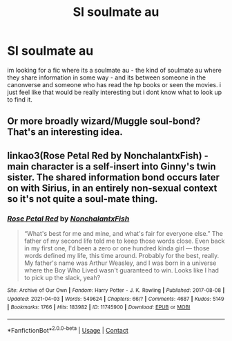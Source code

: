 #+TITLE: SI soulmate au

* SI soulmate au
:PROPERTIES:
:Author: fififlame
:Score: 1
:DateUnix: 1617642996.0
:DateShort: 2021-Apr-05
:FlairText: Request
:END:
im looking for a fic where its a soulmate au - the kind of soulmate au where they share information in some way - and its between someone in the canonverse and someone who has read the hp books or seen the movies. i just feel like that would be really interesting but i dont know what to look up to find it.


** Or more broadly wizard/Muggle soul-bond? That's an interesting idea.
:PROPERTIES:
:Author: ceplma
:Score: 1
:DateUnix: 1617643240.0
:DateShort: 2021-Apr-05
:END:


** linkao3(Rose Petal Red by NonchalantxFish) - main character is a self-insert into Ginny's twin sister. The shared information bond occurs later on with Sirius, in an entirely non-sexual context so it's not quite a soul-mate thing.
:PROPERTIES:
:Author: wordhammer
:Score: 1
:DateUnix: 1617643544.0
:DateShort: 2021-Apr-05
:END:

*** [[https://archiveofourown.org/works/11745900][*/Rose Petal Red/*]] by [[https://www.archiveofourown.org/users/NonchalantxFish/pseuds/NonchalantxFish][/NonchalantxFish/]]

#+begin_quote
  “What's best for me and mine, and what's fair for everyone else.” The father of my second life told me to keep those words close. Even back in my first one, I'd been a zero or one hundred kinda girl --- those words defined my life, this time around. Probably for the best, really. My father's name was Arthur Weasley, and I was born in a universe where the Boy Who Lived wasn't guaranteed to win. Looks like I had to pick up the slack, yeah?
#+end_quote

^{/Site/:} ^{Archive} ^{of} ^{Our} ^{Own} ^{*|*} ^{/Fandom/:} ^{Harry} ^{Potter} ^{-} ^{J.} ^{K.} ^{Rowling} ^{*|*} ^{/Published/:} ^{2017-08-08} ^{*|*} ^{/Updated/:} ^{2021-04-03} ^{*|*} ^{/Words/:} ^{549624} ^{*|*} ^{/Chapters/:} ^{66/?} ^{*|*} ^{/Comments/:} ^{4687} ^{*|*} ^{/Kudos/:} ^{5149} ^{*|*} ^{/Bookmarks/:} ^{1766} ^{*|*} ^{/Hits/:} ^{183982} ^{*|*} ^{/ID/:} ^{11745900} ^{*|*} ^{/Download/:} ^{[[https://archiveofourown.org/downloads/11745900/Rose%20Petal%20Red.epub?updated_at=1617516539][EPUB]]} ^{or} ^{[[https://archiveofourown.org/downloads/11745900/Rose%20Petal%20Red.mobi?updated_at=1617516539][MOBI]]}

--------------

*FanfictionBot*^{2.0.0-beta} | [[https://github.com/FanfictionBot/reddit-ffn-bot/wiki/Usage][Usage]] | [[https://www.reddit.com/message/compose?to=tusing][Contact]]
:PROPERTIES:
:Author: FanfictionBot
:Score: 1
:DateUnix: 1617643681.0
:DateShort: 2021-Apr-05
:END:
